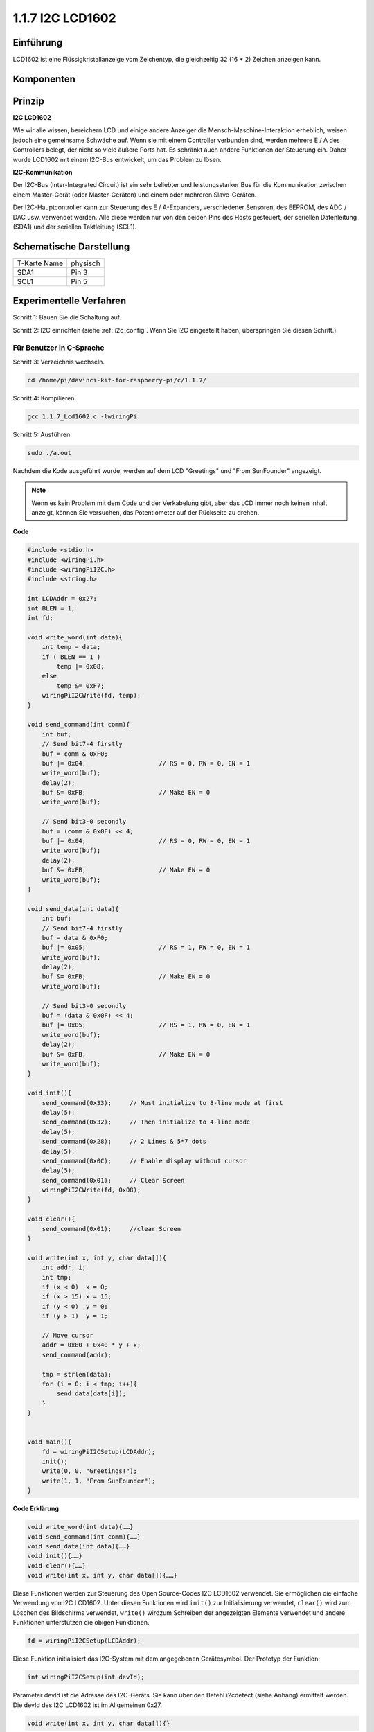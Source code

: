.. _py_lcd:

1.1.7 I2C LCD1602
======================

Einführung
------------------

LCD1602 ist eine Flüssigkristallanzeige vom Zeichentyp, die gleichzeitig 32 (16 * 2) Zeichen anzeigen kann.

Komponenten
-------------------

.. image:: media/list_i2c_lcd.png

Prinzip
-----------

**I2C LCD1602**

Wie wir alle wissen, bereichern LCD und einige andere Anzeiger die Mensch-Maschine-Interaktion erheblich, 
weisen jedoch eine gemeinsame Schwäche auf. Wenn sie mit einem Controller verbunden sind, werden mehrere E / A des Controllers belegt, 
der nicht so viele äußere Ports hat. 
Es schränkt auch andere Funktionen der Steuerung ein. Daher wurde LCD1602 mit einem I2C-Bus entwickelt, um das Problem zu lösen.

.. image:: media/i2c_lcd.png

**I2C-Kommunikation**

Der I2C-Bus (Inter-Integrated Circuit) ist ein sehr beliebter und leistungsstarker Bus für die Kommunikation zwischen einem Master-Gerät (oder Master-Geräten) und einem oder mehreren Slave-Geräten.

Der I2C-Hauptcontroller kann zur Steuerung des E / A-Expanders, verschiedener Sensoren, des EEPROM, des ADC / DAC usw. verwendet werden. Alle diese werden nur von den beiden Pins des Hosts gesteuert, der seriellen Datenleitung (SDA1) und der seriellen Taktleitung (SCL1).

Schematische Darstellung
-----------------------------------------

============ ========
T-Karte Name physisch
SDA1         Pin 3
SCL1         Pin 5
============ ========

.. image:: media/schematic_i2c_lcd.png


Experimentelle Verfahren
-----------------------------

Schritt 1: Bauen Sie die Schaltung auf.

.. image:: media/image96.png
    :width: 800



Schritt 2: I2C einrichten (siehe :ref:`i2c_config`. Wenn Sie I2C eingestellt haben, überspringen Sie diesen Schritt.)

Für Benutzer in C-Sprache
^^^^^^^^^^^^^^^^^^^^^^^^^^^^^^^^^^^

Schritt 3: Verzeichnis wechseln.

.. raw:: html

   <run></run>

.. code-block::

    cd /home/pi/davinci-kit-for-raspberry-pi/c/1.1.7/

Schritt 4: Kompilieren.

.. raw:: html

   <run></run>

.. code-block::

    gcc 1.1.7_Lcd1602.c -lwiringPi

Schritt 5: Ausführen.

.. raw:: html

   <run></run>

.. code-block::

    sudo ./a.out

Nachdem die Kode ausgeführt wurde, werden auf dem LCD \"Greetings\" und \"From SunFounder\" angezeigt.

.. note::

    Wenn es kein Problem mit dem Code und der Verkabelung gibt, aber das LCD immer noch keinen Inhalt anzeigt, können Sie versuchen, das Potentiometer auf der Rückseite zu drehen.

**Code**

.. code-block:: c

    #include <stdio.h>
    #include <wiringPi.h>
    #include <wiringPiI2C.h>
    #include <string.h>

    int LCDAddr = 0x27;
    int BLEN = 1;
    int fd;

    void write_word(int data){
        int temp = data;
        if ( BLEN == 1 )
            temp |= 0x08;
        else
            temp &= 0xF7;
        wiringPiI2CWrite(fd, temp);
    }

    void send_command(int comm){
        int buf;
        // Send bit7-4 firstly
        buf = comm & 0xF0;
        buf |= 0x04;			// RS = 0, RW = 0, EN = 1
        write_word(buf);
        delay(2);
        buf &= 0xFB;			// Make EN = 0
        write_word(buf);

        // Send bit3-0 secondly
        buf = (comm & 0x0F) << 4;
        buf |= 0x04;			// RS = 0, RW = 0, EN = 1
        write_word(buf);
        delay(2);
        buf &= 0xFB;			// Make EN = 0
        write_word(buf);
    }

    void send_data(int data){
        int buf;
        // Send bit7-4 firstly
        buf = data & 0xF0;
        buf |= 0x05;			// RS = 1, RW = 0, EN = 1
        write_word(buf);
        delay(2);
        buf &= 0xFB;			// Make EN = 0
        write_word(buf);

        // Send bit3-0 secondly
        buf = (data & 0x0F) << 4;
        buf |= 0x05;			// RS = 1, RW = 0, EN = 1
        write_word(buf);
        delay(2);
        buf &= 0xFB;			// Make EN = 0
        write_word(buf);
    }

    void init(){
        send_command(0x33);	// Must initialize to 8-line mode at first
        delay(5);
        send_command(0x32);	// Then initialize to 4-line mode
        delay(5);
        send_command(0x28);	// 2 Lines & 5*7 dots
        delay(5);
        send_command(0x0C);	// Enable display without cursor
        delay(5);
        send_command(0x01);	// Clear Screen
        wiringPiI2CWrite(fd, 0x08);
    }

    void clear(){
        send_command(0x01);	//clear Screen
    }

    void write(int x, int y, char data[]){
        int addr, i;
        int tmp;
        if (x < 0)  x = 0;
        if (x > 15) x = 15;
        if (y < 0)  y = 0;
        if (y > 1)  y = 1;

        // Move cursor
        addr = 0x80 + 0x40 * y + x;
        send_command(addr);
        
        tmp = strlen(data);
        for (i = 0; i < tmp; i++){
            send_data(data[i]);
        }
    }


    void main(){
        fd = wiringPiI2CSetup(LCDAddr);
        init();
        write(0, 0, "Greetings!");
        write(1, 1, "From SunFounder");
    }

**Code Erklärung**

.. code-block:: c

    void write_word(int data){……}
    void send_command(int comm){……}
    void send_data(int data){……}
    void init(){……}
    void clear(){……}
    void write(int x, int y, char data[]){……}

Diese Funktionen werden zur Steuerung des Open Source-Codes I2C LCD1602 verwendet. 
Sie ermöglichen die einfache Verwendung von I2C LCD1602. 
Unter diesen Funktionen wird ``init()`` zur Initialisierung verwendet, 
``clear()`` wird zum Löschen des Bildschirms verwendet, 
``write()`` wirdzum Schreiben der angezeigten Elemente verwendet und andere Funktionen unterstützen die obigen Funktionen.

.. code-block:: c

    fd = wiringPiI2CSetup(LCDAddr);

Diese Funktion initialisiert das I2C-System mit dem angegebenen Gerätesymbol. Der Prototyp der Funktion:

.. code-block:: c

    int wiringPiI2CSetup(int devId);

Parameter devId ist die Adresse des I2C-Geräts. Sie kann über den Befehl i2cdetect (siehe Anhang) ermittelt werden. Die devId des I2C LCD1602 ist im Allgemeinen 0x27.

.. code-block:: c

    void write(int x, int y, char data[]){}

In dieser Funktion ist ``data[]`` das Zeichen, 
das auf dem LCD gedruckt werden soll, 
und die Parameter x und y bestimmen die Druckposition (Zeile y + 1, Spalte x + 1 ist die Startposition des zu druckenden Zeichens).

Für Python-Sprachbenutzer
^^^^^^^^^^^^^^^^^^^^^^^^^^^^

Schritt 3: Verzeichnis wechseln.

.. raw:: html

   <run></run>

.. code-block::

    cd /home/pi/davinci-kit-for-raspberry-pi/python/

Schritt 4: Ausführen.

.. raw:: html

   <run></run>

.. code-block::

    sudo python3 1.1.7_Lcd1602.py

Nachdem die Kode ausgeführt wurde, werden auf dem LCD \"Greetings\" und \"From SunFounder\" angezeigt.

* Wenn Sie den Fehler ``FileNotFoundError: [Errno 2] No such file or directory: '/dev/i2c-1'`` erhalten, müssen Sie sich auf :ref:`i2c_config` beziehen, um I2C zu aktivieren.
     * Wenn Sie den Fehler ``ModuleNotFoundError: No module named 'smbus2'`` erhalten, führen Sie bitte ``sudo pip3 install smbus2`` aus.
     * Wenn der Fehler ``OSError: [Errno 121] Remote I/O`` erscheint, bedeutet dies, dass das Modul falsch verdrahtet oder das Modul defekt ist.
     * Wenn es kein Problem mit dem Code und der Verkabelung gibt, aber das LCD immer noch keinen Inhalt anzeigt, können Sie versuchen, das Potentiometer auf der Rückseite zu drehen.

**Code**

.. note::

    Sie können den folgenden Code **Ändern/Zurücksetzen/Kopieren/Ausführen/Stoppen** . Zuvor müssen Sie jedoch zu einem Quellcodepfad wie ``davinci-kit-for-raspberry-pi/python`` gehen.
   
.. raw:: html

    <run></run>

.. code-block:: python

    import LCD1602
    import time

    def setup():
        LCD1602.init(0x27, 1)	# init(slave address, background light)
        LCD1602.write(0, 0, 'Greetings!!')
        LCD1602.write(1, 1, 'from SunFounder')
        time.sleep(2)

    def destroy():
        LCD1602.clear()

    if __name__ == "__main__":
        try:
            setup()
        except KeyboardInterrupt:
            destroy()


**Code Erklärung**

.. code-block:: python

    import LCD1602

Diese Datei ist eine Open Source-Datei zur Steuerung von I2C LCD1602. Es ermöglicht uns die einfache Verwendung von I2C LCD1602.

.. code-block:: python

    LCD1602.init(0x27, 1) 

Die Funktion initialisiert das I2C-System mit dem angegebenen Gerätesymbol. Der erste Parameter ist die Adresse des I2C-Geräts, die mit dem Befehl i2cdetect erkannt werden kann (Einzelheiten siehe Anhang). Die Adresse des I2C LCD1602 lautet im Allgemeinen 0x27.

.. code-block:: python

    LCD1602.write(0, 0, 'Greetings!!')

Innerhalb dieser Funktion \'Greetings!!\' ist das Zeichen, das in der Zeile 0 + 1, Spalte 0 + 1 auf dem LCD gedruckt werden soll. Jetzt können Sie \"Greetings! From SunFounder\" auf dem LCD angezeigt.

Phänomen Bild
--------------------------

.. image:: media/image97.jpeg
